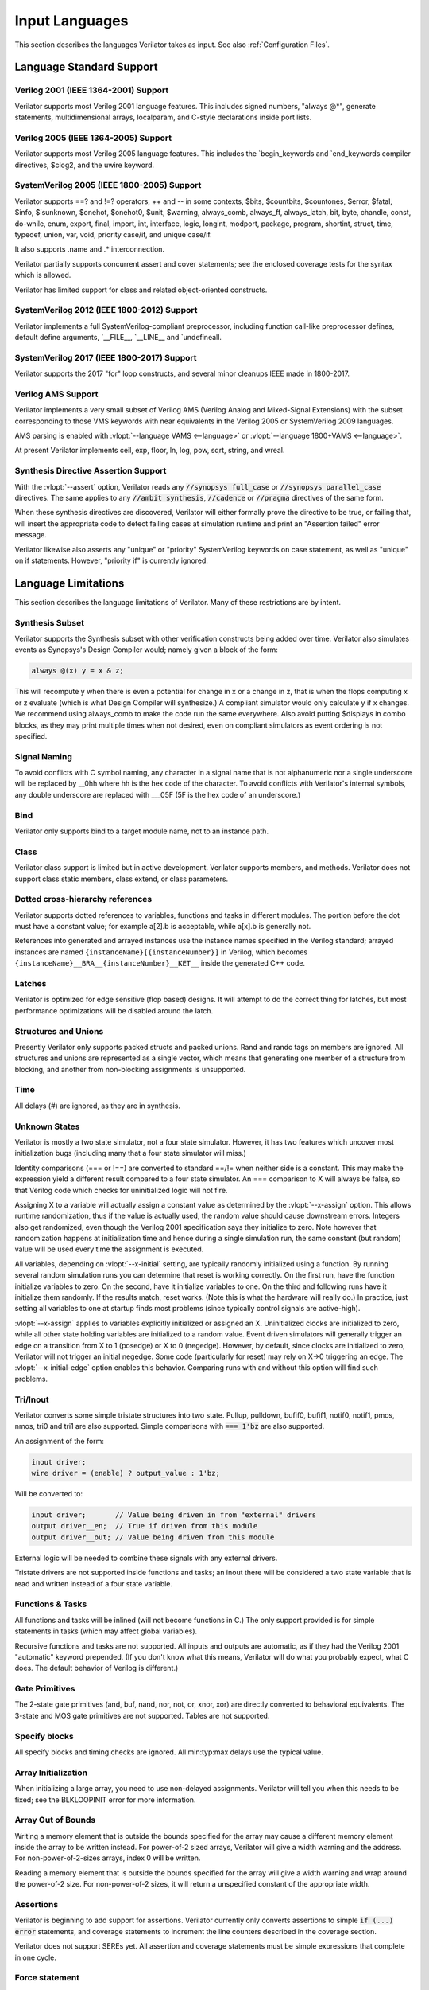 .. Copyright 2003-2022 by Wilson Snyder.
.. SPDX-License-Identifier: LGPL-3.0-only OR Artistic-2.0

***************
Input Languages
***************

This section describes the languages Verilator takes as input.  See also
:ref:`Configuration Files`.


Language Standard Support
=========================

Verilog 2001 (IEEE 1364-2001) Support
-------------------------------------

Verilator supports most Verilog 2001 language features.  This includes
signed numbers, "always @\*", generate statements, multidimensional arrays,
localparam, and C-style declarations inside port lists.


Verilog 2005 (IEEE 1364-2005) Support
-------------------------------------

Verilator supports most Verilog 2005 language features.  This includes the
\`begin_keywords and \`end_keywords compiler directives, $clog2, and the
uwire keyword.


SystemVerilog 2005 (IEEE 1800-2005) Support
-------------------------------------------

Verilator supports ==? and !=? operators, ++ and -- in some contexts,
$bits, $countbits, $countones, $error, $fatal, $info, $isunknown, $onehot,
$onehot0, $unit, $warning, always_comb, always_ff, always_latch, bit, byte,
chandle, const, do-while, enum, export, final, import, int, interface,
logic, longint, modport, package, program, shortint, struct, time, typedef,
union, var, void, priority case/if, and unique case/if.

It also supports .name and .\* interconnection.

Verilator partially supports concurrent assert and cover statements; see
the enclosed coverage tests for the syntax which is allowed.

Verilator has limited support for class and related object-oriented
constructs.


SystemVerilog 2012 (IEEE 1800-2012) Support
-------------------------------------------

Verilator implements a full SystemVerilog-compliant preprocessor, including
function call-like preprocessor defines, default define arguments,
\`__FILE__, \`__LINE__ and \`undefineall.


SystemVerilog 2017 (IEEE 1800-2017) Support
-------------------------------------------

Verilator supports the 2017 "for" loop constructs, and several minor
cleanups IEEE made in 1800-2017.


Verilog AMS Support
-------------------

Verilator implements a very small subset of Verilog AMS (Verilog Analog and
Mixed-Signal Extensions) with the subset corresponding to those VMS
keywords with near equivalents in the Verilog 2005 or SystemVerilog 2009
languages.

AMS parsing is enabled with :vlopt:`--language VAMS <--language>` or
:vlopt:`--language 1800+VAMS <--language>`.

At present Verilator implements ceil, exp, floor, ln, log, pow, sqrt,
string, and wreal.


Synthesis Directive Assertion Support
-------------------------------------

With the :vlopt:`--assert` option, Verilator reads any :code:`//synopsys
full_case` or :code:`//synopsys parallel_case` directives.  The same
applies to any :code:`//ambit synthesis`, :code:`//cadence` or
:code:`//pragma` directives of the same form.

When these synthesis directives are discovered, Verilator will either
formally prove the directive to be true, or failing that, will insert the
appropriate code to detect failing cases at simulation runtime and print an
"Assertion failed" error message.

Verilator likewise also asserts any "unique" or "priority" SystemVerilog
keywords on case statement, as well as "unique" on if statements.  However,
"priority if" is currently ignored.


.. _Language Limitations:

Language Limitations
====================

This section describes the language limitations of Verilator. Many of these
restrictions are by intent.

Synthesis Subset
----------------

Verilator supports the Synthesis subset with other verification constructs
being added over time. Verilator also simulates events as Synopsys's Design
Compiler would; namely given a block of the form:

.. code-block:: sv

        always @(x) y = x & z;

This will recompute y when there is even a potential for change in x or a
change in z, that is when the flops computing x or z evaluate (which is
what Design Compiler will synthesize.)  A compliant simulator would only
calculate y if x changes.  We recommend using always_comb to make the code
run the same everywhere.  Also avoid putting $displays in combo blocks, as
they may print multiple times when not desired, even on compliant
simulators as event ordering is not specified.


Signal Naming
-------------

To avoid conflicts with C symbol naming, any character in a signal name
that is not alphanumeric nor a single underscore will be replaced by __0hh
where hh is the hex code of the character. To avoid conflicts with
Verilator's internal symbols, any double underscore are replaced with
___05F (5F is the hex code of an underscore.)


Bind
----

Verilator only supports bind to a target module name, not to an
instance path.


Class
-----

Verilator class support is limited but in active development.  Verilator
supports members, and methods. Verilator does not support class static
members, class extend, or class parameters.


Dotted cross-hierarchy references
---------------------------------

Verilator supports dotted references to variables, functions and tasks in
different modules. The portion before the dot must have a constant value;
for example a[2].b is acceptable, while a[x].b is generally not.

References into generated and arrayed instances use the instance names
specified in the Verilog standard; arrayed instances are named
``{instanceName}[{instanceNumber}]`` in Verilog, which becomes
``{instanceName}__BRA__{instanceNumber}__KET__`` inside the generated C++
code.


Latches
-------

Verilator is optimized for edge sensitive (flop based) designs.  It will
attempt to do the correct thing for latches, but most performance
optimizations will be disabled around the latch.


Structures and Unions
---------------------

Presently Verilator only supports packed structs and packed unions.  Rand
and randc tags on members are ignored.  All structures and unions are
represented as a single vector, which means that generating one member of a
structure from blocking, and another from non-blocking assignments is
unsupported.


Time
----

All delays (#) are ignored, as they are in synthesis.


.. _Unknown States:

Unknown States
--------------

Verilator is mostly a two state simulator, not a four state simulator.
However, it has two features which uncover most initialization bugs
(including many that a four state simulator will miss.)

Identity comparisons (=== or !==) are converted to standard ==/!= when
neither side is a constant.  This may make the expression yield a different
result compared to a four state simulator.  An === comparison to X will
always be false, so that Verilog code which checks for uninitialized logic
will not fire.

Assigning X to a variable will actually assign a constant value as
determined by the :vlopt:`--x-assign` option.  This allows runtime
randomization, thus if the value is actually used, the random value should
cause downstream errors.  Integers also get randomized, even though the
Verilog 2001 specification says they initialize to zero.  Note however that
randomization happens at initialization time and hence during a single
simulation run, the same constant (but random) value will be used every
time the assignment is executed.

All variables, depending on :vlopt:`--x-initial` setting, are typically
randomly initialized using a function.  By running several random
simulation runs you can determine that reset is working correctly.  On the
first run, have the function initialize variables to zero.  On the second,
have it initialize variables to one.  On the third and following runs have
it initialize them randomly.  If the results match, reset works.  (Note
this is what the hardware will really do.)  In practice, just setting all
variables to one at startup finds most problems (since typically control
signals are active-high).

:vlopt:`--x-assign` applies to variables explicitly initialized or assigned
an X. Uninitialized clocks are initialized to zero, while all other state
holding variables are initialized to a random value.  Event driven
simulators will generally trigger an edge on a transition from X to 1
(posedge) or X to 0 (negedge). However, by default, since clocks are
initialized to zero, Verilator will not trigger an initial negedge. Some
code (particularly for reset) may rely on X->0 triggering an edge. The
:vlopt:`--x-initial-edge` option enables this behavior. Comparing runs with
and without this option will find such problems.


Tri/Inout
---------

Verilator converts some simple tristate structures into two state.  Pullup,
pulldown, bufif0, bufif1, notif0, notif1, pmos, nmos, tri0 and tri1 are
also supported.  Simple comparisons with :code:`=== 1'bz` are also
supported.

An assignment of the form:

.. code-block:: sv

        inout driver;
        wire driver = (enable) ? output_value : 1'bz;

Will be converted to:

.. code-block:: sv

        input driver;       // Value being driven in from "external" drivers
        output driver__en;  // True if driven from this module
        output driver__out; // Value being driven from this module

External logic will be needed to combine these signals with any external
drivers.

Tristate drivers are not supported inside functions and tasks; an inout
there will be considered a two state variable that is read and written
instead of a four state variable.


Functions & Tasks
-----------------

All functions and tasks will be inlined (will not become functions in C.)
The only support provided is for simple statements in tasks (which may
affect global variables).

Recursive functions and tasks are not supported.  All inputs and outputs
are automatic, as if they had the Verilog 2001 "automatic" keyword
prepended.  (If you don't know what this means, Verilator will do what you
probably expect, what C does. The default behavior of Verilog is
different.)


Gate Primitives
---------------

The 2-state gate primitives (and, buf, nand, nor, not, or, xnor, xor) are
directly converted to behavioral equivalents.  The 3-state and MOS gate
primitives are not supported.  Tables are not supported.


Specify blocks
--------------

All specify blocks and timing checks are ignored. All min:typ:max delays
use the typical value.


Array Initialization
--------------------

When initializing a large array, you need to use non-delayed assignments.
Verilator will tell you when this needs to be fixed; see the BLKLOOPINIT
error for more information.


Array Out of Bounds
-------------------

Writing a memory element that is outside the bounds specified for the array
may cause a different memory element inside the array to be written
instead.  For power-of-2 sized arrays, Verilator will give a width warning
and the address.  For non-power-of-2-sizes arrays, index 0 will be written.

Reading a memory element that is outside the bounds specified for the array
will give a width warning and wrap around the power-of-2 size.  For
non-power-of-2 sizes, it will return a unspecified constant of the
appropriate width.


Assertions
----------

Verilator is beginning to add support for assertions.  Verilator currently
only converts assertions to simple :code:`if (...) error` statements, and
coverage statements to increment the line counters described in the
coverage section.

Verilator does not support SEREs yet.  All assertion and coverage
statements must be simple expressions that complete in one cycle.


Force statement
---------------

Verilator supports the procedural `force` (and corresponding `release`)
statement. The behavior of the `force` statement however does not entirely
comply with the IEEE 1800 SystemVerilog standard. According to the standard,
when a procedural statement of the form `force a = b;` is executed, the
simulation should behave as if from that point forwards, a continuous
assignment `assign a = b;` have been added to override the drivers of `a`.
More specifically: the value of `a` should be updated, whenever the value of
`b` changes, all the way until a `release a;` statement is executed.
Verilator instead evaluates the current value of `b` at the time the `force`
statement is executed, and forces `a` to that value, without updating it
until a new `force` or `release` statement is encountered that applies to
`a`. This non-standard behavior is nevertheless consistent with some other
simulators.


Encrypted Verilog
-----------------

Open source simulators like Verilator are unable to use encrypted RTL
(i.e. IEEE P1735).  Talk to your IP vendor about delivering IP blocks via
Verilator's :vlopt:`--protect-lib` feature.


Language Keyword Limitations
============================

This section describes specific limitations for each language keyword.

.. Hack to get long definition list:
.. |cmdslong1| replace:: \`__FILE__, \`__LINE__, \`begin_keywords,
   \`begin_keywords, \`begin_keywords, \`begin_keywords, \`begin_keywords,
   \`define, \`else, \`elsif, \`end_keywords, \`endif, \`error, \`ifdef,
   \`ifndef, \`include, \`line, \`systemc_ctor, \`systemc_dtor,
   \`systemc_header, \`systemc_imp_header, \`systemc_implementation,
   \`systemc_interface, \`undef, \`verilog

|cmdslong1|
  Fully supported.


.. Hack to get long definition list:

.. |cmdslong2| replace:: always, always_comb, always_ff, always_latch, and,
   assign, begin, buf, byte, case, casex, casez, default, defparam,
   do-while, else, end, endcase, endfunction, endgenerate, endmodule,
   endspecify, endtask, final, for, function, generate, genvar, if,
   initial, inout, input, int, integer, localparam, logic, longint,
   macromodule, module, nand, negedge, nor, not, or, output, parameter,
   posedge, reg, scalared, shortint, signed, supply0, supply1, task, time,
   tri, typedef, var, vectored, while, wire, xnor, xor

|cmdslong2|
  Generally supported.

++, -- operators
  Increment/decrement can only be used as standalone statements or in
  certain limited cases.

'{} operator
  Assignment patterns with order based, default, constant integer (array)
  or member identifier (struct/union) keys are supported.  Data type keys
  and keys which are computed from a constant expression are not supported.

\`uselib
  Uselib, a vendor specific library specification method, is ignored along
  with anything following it until the end of that line.

cast operator
  Casting is supported only between simple scalar types, signed and
  unsigned, not arrays nor structs.

chandle
  Treated as a "longint"; does not yet warn about operations that are
  specified as illegal on chandles.

disable
  Disable statements may be used only if the block being disabled is a
  block the disable statement itself is inside.  This was commonly used to
  provide loop break and continue functionality before SystemVerilog added
  the break and continue keywords.

inside
  Inside expressions may not include unpacked array traversal or $ as an
  upper bound.  Case inside and case matches are also unsupported.

interface
  Interfaces and modports, including with generated data types are
  supported.  Generate blocks around modports are not supported, nor are
  virtual interfaces nor unnamed interfaces.

shortreal
  Short floating point (shortreal) numbers are converted to real. Most
  other simulators either do not support float, or convert likewise.

specify specparam
  All specify blocks and timing checks are ignored.

uwire
  Verilator does not perform warning checking on uwires, it treats the
  uwire keyword as if it were the normal wire keyword.

$bits, $countbits, $countones, $finish, $isunknown, $onehot, $onehot0, $signed, $stime, $stop, $time, $unsigned,
  Generally supported.

$dump/$dumpports and related
  $dumpfile or $dumpports will create a VCD or FST file (which is based on
  the :vlopt:`--trace` option given when the model was Verilated). This
  will take effect starting at the next eval() call.  If you have multiple
  Verilated designs under the same C model, then this will dump signals
  only from the design containing the $dumpvars.

  $dumpvars and $dumpports module identifier is ignored; the traced
  instances will always start at the top of the design. The levels argument
  is also ignored, use tracing_on/tracing_off pragmas instead.

  $dumpportson/$dumpportsoff/$dumpportsall/$dumpportslimit filename
  argument is ignored, only a single trace file may be active at once.

  $dumpall/$dumpportsall, $dumpon/$dumpportson, $dumpoff/$dumpportsoff, and
  $dumplimit/$dumpportlimit are currently ignored.

$error, $fatal, $info, $warning.
  Generally supported.

$exit, $finish, $stop
  The rarely used optional parameter to $finish and $stop is ignored. $exit
  is aliased to $finish.

$fopen, $fclose, $fdisplay, $ferror, $feof, $fflush, $fgetc, $fgets, $fscanf, $fwrite, $fscanf, $sscanf
  Generally supported.

$fullskew, $hold, $nochange, $period, $recovery, $recrem, $removal, $setup, $setuphold, $skew, $timeskew, $width
  All specify blocks and timing checks are ignored.

$random, $urandom, $urandom_range
  Use :vlopt:`+verilator+seed+\<value\>` runtime option to set the seed if
  there is no $random nor $urandom optional argument to set the seed.
  There is one random seed per C thread, not per module for $random, nor
  per object for random stability of $urandom/$urandom_range.

$readmemb, $readmemh
  Read memory commands are supported.  Note Verilator and the Verilog
  specification does not include support for readmem to multi-dimensional
  arrays.

$test$plusargs, $value$plusargs
  Supported, but the instantiating C++/SystemC wrapper must call

  .. code-block:: C++

        Verilated::commandArgs(argc, argv);

  to register the command line before calling $test$plusargs or
  $value$plusargs.
